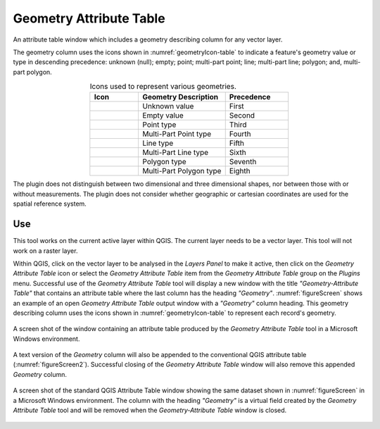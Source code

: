 .. _geometryAttributeTable-page:

************************
Geometry Attribute Table
************************

|att_table| An attribute table window which includes a geometry describing column for any vector layer.

The geometry column uses the icons shown in :numref:`geometryIcon-table` to indicate a feature's geometry value or type in descending precedence: unknown (null); empty; point; multi-part point; line; multi-part line; polygon; and, multi-part polygon.

.. _geometryIcon-table:

.. list-table:: Icons used to represent various geometries.
   :widths: 10 18 13
   :header-rows: 1
   :align: center

   * - Icon
     - Geometry Description
     - Precedence
   * - |Null|
     - Unknown value
     - First
   * - |Empty|
     - Empty value
     - Second
   * - |poin_1x|
     - Point type
     - Third
   * - |poin_2x|
     - Multi-Part Point type
     - Fourth
   * - |line_1x|
     - Line type
     - Fifth
   * - |line_2x|
     - Multi-Part Line type
     - Sixth
   * - |poly_1x|
     - Polygon type
     - Seventh
   * - |poly_2x|
     - Multi-Part Polygon type
     - Eighth

.. |Empty|  image:: ../../../icons/Empty.png
.. |Null|  image:: ../../../icons/Null.png
.. |poin_1x|  image:: ../../../icons/point_1x.png
.. |poin_2x|  image:: ../../../icons/point_2x.png
.. |line_1x|  image:: ../../../icons/line_1x.png
.. |line_2x|  image:: ../../../icons/line_2x.png
.. |poly_1x| image:: ../../../icons/polygon_1x.png
.. |poly_2x| image:: ../../../icons/polygon_2x.png

The plugin does not distinguish between two dimensional and three dimensional shapes, nor between those with or without measurements.  The plugin does not consider whether geographic or cartesian coordinates are used for the spatial reference system.

===
Use
===
This tool works on the current active layer within QGIS.  The current layer needs to be a vector layer.  This tool will not work on a raster layer.

Within QGIS, click on the vector layer to be analysed in the *Layers Panel* to make it active, then click on the *Geometry Attribute Table* icon |att_table| or select the *Geometry Attribute Table* item from the *Geometry Attribute Table* group on the *Plugins* menu.  Successful use of the *Geometry Attribute Table* tool will display a new window with the title *"Geometry-Attribute Table"* that contains an attribute table where the last column has the heading *"Geometry"*.  :numref:`figureScreen` shows an example of an open *Geometry Attribute Table* output window with a *"Geometry"* column heading. This geometry describing column uses the icons shown in :numref:`geometryIcon-table` to represent each record's geometry.

.. _figureScreen:

.. figure:: ../_static/pluginScreenShot.png
   :scale: 70%
   :align: center

   A screen shot of the window containing an attribute table produced by the *Geometry Attribute Table* tool in a Microsoft Windows environment.

A text version of the *Geometry* column will also be appended to the conventional QGIS attribute table (:numref:`figureScreen2`).  Successful closing of the *Geometry Attribute Table* window will also remove this appended *Geometry* column.

.. _figureScreen2:

.. figure:: ../_static/stdScreenShot.png
   :scale: 70%
   :align: center

   A screen shot of the standard QGIS Attribute Table window showing the same dataset shown in :numref:`figureScreen` in a Microsoft Windows environment.  The column with the heading *"Geometry"* is a virtual field created by the *Geometry Attribute Table* tool and will be removed when the *Geometry-Attribute Table* window is closed.

.. |att_table|  image:: ../../../icons/attribute_table.png
   :scale: 50%

.. |space| unicode:: U+00A0